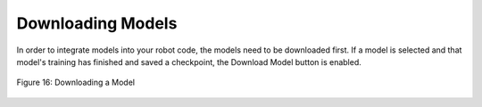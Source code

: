 Downloading Models 
===================
In order to integrate models into your robot code, the models need to be
downloaded first. If a model is selected and that model's training has
finished and saved a checkpoint, the Download Model button is enabled.

.. figure:: images/image21.png
   :align: center
   :alt: model download
   
   Figure 16: Downloading a Model